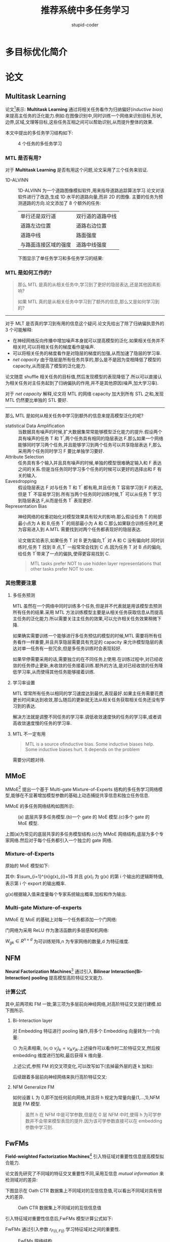 #+TITLE: 推荐系统中多任务学习
#+AUTHOR: stupid-coder
#+EMAIL: stupid_coder@163.com
#+STARTUP: indent
#+OPTIONS: H:3 ^:nil

* 多目标优化简介

* 论文
** Multitask Learning
论文[fn:4]表示: *Multitask Learning* 通过将相关任务看作为归纳偏好(/inductive bias/)来提高主任务的泛化能力.例如:在图像识别中,同时训练一个网络来识别目标,形状,边界,区域,文理等目标,这些任务互相之间可以帮助识别,从而提升整体的效果.

本文中提出的多任务学习结构如下:
#+CAPTION: 4 个任务的多任务学习
[[file:assets/mlt/mlt.png]]

*** MTL 是否有用?
对于 *Multitask Learning* 是否有用这个问题,论文采用了三个任务来验证.

+ 1D-ALVINN :: 1D-ALVINN 为一个道路图像模拟软件,用来指导道路追踪算法学习.论文对该软件进行了改造,生成 1D 水平的道路向量,而非 2D 的图像.
               主要的任务为预测道路的方向.论文添加了 8 个额外的任务:
               | 单行还是双行道       | 双行道的道路中线 |
               | 道路左边位置         | 道路右边位置     |
               | 道路中线             | 路面强度         |
               | 与路面连接区域的强度 | 道路中线强度     |
               
               下图显示了单任务学习和多任务学习的结果:
               #+CPATION: 1D-ALVINN 任务采用单层隐层单任务和多任务的结果.
               [[file:assets/mlt/alvinn.png]]

*** MTL 是如何工作的?

#+BEGIN_QUOTE
那么 MTL 是真的从相关任务中,学习到了更好的隐层表达,还是其他因素影响?

如果 MTL 真的是从相关任务中学习到了额外的信息,那么又是如何学习到的?
#+END_QUOTE

-----
对于 MLT 是否真的学习到有用的信息这个疑问.论文先给出了除了归纳偏执意外的 3 个可能解释:
+ 在神经网络反向传播中增加噪声本身就可以提高模型的泛化.如果相关任务并不相关时,可以将相关任务的梯度看作是噪声.
+ 可以将相关任务的梯度看作是对隐层的梯度的加强,从而加速了隐层的学习率.
+ /net capacity/ 由于隐层是所有任务共享的,那么是不是因为变相降低了模型的 capacity,从而提高了模型的泛化能力.


论文随意 shuffle 相关任务的目标值,然后发现模型的表现降低了.所以可以直接认为相关任务对主任务起到了归纳偏执的作用,并不是其他原因(噪声,加大学习率).

对于 /net capacity/ 解释,论文将 MTL 的网络 capacity 加大到所有 STL 之和,发现 MTL 仍然要比单独的 STL 要好.

-----
那么 MTL 是如何从相关任务中学习到额外的信息来提高模型泛化的呢?

+ statistical Data Amplification :: 当数据具有噪声的时候,扩大数据集常常能够模型泛化能力的提升.假设两个具有噪声的任务 T 和 T^{'},两个任务具有相同的隐层表达 F.那么如果一个网络能够同时学习两个任务,并且能够学习到两个任务可以共享隐层表达 F,那么采用两个任务同时学习 F 要比单独学习要好.
+ Attribute Selection :: 任务具有多个输入并且具有噪声的时候,单独的模型很难确定输入和 F 表达之间的关系.但是当任务同时学习多个任务的时候可以更好的选择出和 F 有关的输入.
+ Eavesdropping :: 假设隐层表达 F 对与任务 T 和 T^{'} 都有用,并且任务 T 容易学习到 F 的表达,但是 T^{'} 不容易学习到.所有当两个任务同时训练时候,T^{'} 可以从任务 T 学习到隐层表达 F,从而是任务 T^{'} 表现更好.
+ Representation Bias :: 神经网络的权重初始化对模型效果具有较大的影响.那么假设任务 T 的局部最小点为 A 和 B,任务 T^{'} 的局部最小为 A 和 C.那么如果联合训练任务时,更为容易进入到 A.MTL 需要找到对两个任务都表现好的隐层表达.
     [[file:assets/mlt/representaition-bias.png]]

     论文做实验表示,如果任务 T 对 B 更为偏向,T^{'} 对 A 和 C 没有偏向时.同时训练时,任务 T 找到 B 点,T^{'} 一般常常会找到 C 点.因为任务 T 对 B 点的偏向,给任务 T^{'}带来了一点的偏执,使得更容易找到 C.
     
     #+BEGIN_QUOTE
     MTL tasks prefer NOT to use hidden layer representations that other tasks prefer NOT to use.
     #+END_QUOTE

*** 其他需要注意

**** 多任务预测
MTL 虽然在一个网络中同时训练多个任务,但是并不代表就是用该模型去预测所有任务的结果.采用 MTL 方法训练模型主要是从相关任务获取信息从而提高主任务的泛化能力.所以需要关注主任务的效果,可以允许相关任务效果稍微下降.

如果确实需要训练一个能够进行多任务预估的模型的时候,MTL 需要将所有任务看作一样重要,并且共享隐层需要具有充足的 capacity 来允许模型隐层的表达对单一任务有一些冗余,但是多任务训练时会表现较好.

如果早停需要采用的话,需要独立的在不同任务上使用.在训练过程中,对已经收敛的任务停止更新,未收敛的任务接着训练.额外的方法,是对已经收敛的任务降低学习率,从而使得其他任务能够接着训练.

**** 学习率设置
MTL 常常所有任务以相同的学习速度达到最优,表现最好.如果主任务需要花费更长时间来达到收敛,那么随后的更新就无法从相关任务获取相关任务还没有学习到的表达.

解决方法就是调整不同任务的学习率.调低收敛速度快的任务的学习率,或者调高收敛速度慢的任务的学习率.

**** MTL 不一定有用
#+BEGIN_QUOTE
MTL is a source ofinductive bias. Some inductive biases help. Some inductive biases hurt. It depends on the problem
#+END_QUOTE

需要分问题对待.

** MMoE
MMoE[fn:7] 提出一个基于 Multi-gate Mixture-of-Experts 结构的多任务学习网络模型,能够在不显著增加模型参数的基础上动态捕捉共享信息和独立任务信息.

MMoE 的多任务网络结构如图所示:
#+CAPTION: (a) 底层共享多任务模型.(b)一个 gate 的 MoE 模型.(c)多个 gate 的 MoE 模型.
[[file:assets/mlt/MMoE.png]]

上图(a)为常见的底层共享的多任务模型结构.(c)为 MMoE 网络结构,底层为多个专家网络.然后对于每个任务都引入一个独立的 gate 网络.

*** Mixture-of-Experts
原始的 MoE 模型如下:
\begin{equation}
  y=\sum_{i=1}^{n}g(x)_{i}f_{i}(x)
\end{equation}

其中: $\sum_{i=1}^{n}g(x)_{i}=1$ 并且 $g(x)_{i}$ 为 g(x) 的第 i 个输出的逻辑斯特值,表示第 i 个 export 的输出概率.

g(x)根据输入值来度量每个专家系统输出概率,加权和作为输出.


*** Multi-gate Mixture-of-experts
MMoE 在 MoE 的基础上对每一个任务都添加一个门网络:
\begin{equation}
  y_{k} = h^{k}(f^{k}(x)), \\
  where f^{k}(x) = \sum_{i=1}^{n}g^{k}(x)^{i}f_{i}(x).
\end{equation}

门网络为采用 ReLU 作为激活函数的多层感知机网络:
\begin{equation}
  g^{k}(x) = softmax(W_{gk}x).
\end{equation}

$W_{gk} \in R^{n \times d}$ 为可训练矩阵,n 为专家网络的数量,d 为特征维度.

** NFM
*Neural Factorization Machines*[fn:2] 通过引入 *Bilinear Interaction(Bi-Interaction) pooling* 提高模型高阶特征交叉能力.

*** 计算公式

\begin{equation}
  \hat{y}_{NFM}(x) = w_{0} + \sum_{i=1}^{n}w_{i}x_{i} + f(x)
\end{equation}

其中,前两项和 FM 一致;第三项为多层前向神经网络,对高阶特征交叉就行建模.如下图所示.

#+CAPTINO: Neural Factorization Machines(一阶线性部分忽略)
[[file:assets/mlt/nfm.png]]


**** Bi-Interaction layer
对 Embedding 特征进行 pooling 操作,将多个 Embedding 向量转为一个向量:
\begin{equation}
  f_{BI}(V_{x}) = \sum_{i=1}^{n}\sum_{j=i+1}^{n}x_{i}v_{i} \odot x_{j}v_{j}
\end{equation}

$\odot$ 为元素相乘, $(v_{i}\odot v_{j})_k = v_{ik}v_{jk}$.上述操作可以看作时二阶特征交叉,然后按 embedding 维度进行加和,最后获得 k 维向量.

上述公式,参照 FM 的交叉项变化,可以改写如下(去掉最外层的逐 k 加和):
\begin{equation}
  f_{BI}(V_{x}) = \frac{1}{2}\left[ (\sum_{i=1}^{n}x_{i}v_{i})^2 - \sum_{i=1}^{n}(x_{i}v_{i})^2\right]
\end{equation}


后续跟着多层前向神经网络来执行高阶特征交叉:
\begin{equation}
  \hat{y}_{NFM}(x) = w_{0} + \sum_{i=1}^{n}w_{i}x_{i} + h^{T}\sigma_{L}(W_{L}(...\sigma_{1}(W_{1}f_{BI}(V_{x})+b_{1})...)+b_{L})
\end{equation}

**** NFM Generalize FM
如何设置 L 为 0,即不加任何前向网络,并且将 h 规定为常量向量(1,...,1),NFM 就是 FM 模型.
\begin{align}
  \hat{y}_{NFM-0}(x) &= w_{0} + \sum_{i=1}^{n}w_{i}x_{i} + h^{T}\sum_{i=1}^{n}\sum_{j=i+1}^{n}x_{i}v_{i} \odot x_{j}v_{j} \\
  &= w_{0} + \sum_{i=1}^{n}w_{i}x_{i} + \sum_{i=1}^{n}\sum_{j=i+1}^{n}\sum_{f=1}^{k}h_{f}x_{if}v_{if} \odot x_{jf}v_{jf}
\end{align}

#+BEGIN_QUOTE
虽然 h 在 NFM 中是可学参数,但是在 0 层 NFM 中时,使得 h 为可学参数并不会带来模型表现的提升.因为该可学参数直接可以在 embedding 参数中学习到.
#+END_QUOTE

** FwFMs
*Field-weighted Factorization Machines*[fn:6] 引入特征域对重要性信息提高模型拟合能力.

论文首先研究了不同域的特征交叉重要性不同,采用互信息 /mutual information/ 来检测域对的差异:
\begin{equation}
  MI((F_{k},F_{l}),Y) = \sum_{(i,j) \in (F_{k},F_{l})}\sum_{y \in Y} p((i,j),y)\log \frac{p((i,j),y)}{p(i,j)p(y)}
\end{equation}

下图显示在 Oath CTR 数据集上不同域对的互信信息值,可以看出不同域对具有很大的差异.
#+CAPTION: Oath CTR 数据集上不同域对的互信信息值
[[file:assets/mlt/mutual-information.png]]

引入特征域对重要性信息后,FwFMs 模型计算公式如下:
\begin{equation}
  \Phi_{FwFMs}((w,v),x) = w_{0} + \sum_{i=1}^{m}x_{i}w_{i} + \sum_{i=1}^{m}\sum_{j=i+1}^{m}x_{i}x_{j} \left< v_{i},v_{j} \right> r_{F(i),F(j)}
\end{equation}

FwFMs 通过引入参数 $r_{F(i),F(j)}$ 学习特征域对之间的重要性.

#+CAPTION: FwFMs 网络结构
[[file:assets/mlt/FwFMs.png]]

*** 线性项
对于 FM 公式中的线性项 $\sum_{i=1}^{m}x_{i}w_{i}$,可以学习一个额外的 embedding 向量和二阶交叉的 embedding 向量作内积来获得线性项权值.
\begin{equation}
  \sum_{i=1}^{m}x_{i} \left< v_{i}, w_{i} \right>
\end{equation}

上述方法会带来更多的参数,为了降低参数量可以为每一个特征域学习一个 embedding 向量:
\begin{equation}
  \sum_{i=1}^{m}x_{i} \left< v_{i}, w_{F(i)} \right>
\end{equation}

*** 特征域重要性
论文给出如下公式来度量模型学到的特征域重要性:
\begin{equation}
  \frac{\sum_{(i,j) \in F_{k},F_{l}}I(i,j) \cdot \#(i,j)}{\sum_{(i,j) \in (F_{k},F_{l})}\#(i,j)}
\end{equation}

#(i,j) 表示特征对(i,j)出现在训练集中的次数, $I(i,j)$ 表示为模型中特征域的重要性.对于 FMs $I(i,j)=\left|\left< v_{i},v_{j} \right>\right|$,对于 FFMs $I(i,j)=\left|\left< v_{i,F_{l}}, v_{j,F_{k}}\right>\right|$,对于 FwFMs $I(i,j)=\left|\left< v_{i},v_{j}\right> \cdot r_{F_{k},F_{l}}\right|$

不同模型计算的特征域对重要性和互信息对比结果如下:
#+CAPTION: 特征域互信息和 FMs 计算的特征域重要性对比.
[[file:assets/mlt/mi_fm_fw.png]]

#+CAPTION: FFMs 和 FwFMs 计算的特征域重要性对比
[[file:assets/mlt/ffm_fwfm_fw.png]]

#+CAPTION: FwFMs 的 r 值和 FwFMs 去掉 r 值后计算的特征域重要性对比
[[file:assets/mlt/r_without_r.png]]

** How to Merge Loss
论文[fn:5]提出在多任务学习中任务之间损失组合可以基于任务的噪声来学习最优权重.

论文首先在实例识别和景深两个任务上给出了损失权重对模型泛化能力的影响:
#+CAPTION: 多任务学习确实提高了模型的泛化能力,但是任务损失的权重组合对结果具有较大的影响.
[[file:assets/mlt/mtl_loss_weight.png]]

论文提出基于最大化多任务似然函数方式来确定最优权重组合.设 $f^{W}(x)$ 为输入为 x,权重为 W 的神经网络模型.对于回归模型,定义如下似然函数:
\begin{equation}
  p(y|f^{W}(x)) = \mathcal{N}(f^{W}(x),\sigma^{2})
\end{equation}

对于分类问题,模型的输出经过 softmax 函数:
\begin{equation}
  p(y|f^{W}(x)) = Softmax(f^W(x))
\end{equation}

对于多任务输出,给出如下的多任务似然函数:
\begin{equation}
  p(y_1,..,y_k|f^{W}(x)) = p(y_1|f^{W}(x))...p(y_k|f^W(x))
\end{equation}

对于回归模型,对数似然如下:
\begin{equation}
  \log{p(y|f^{W}(x))} \propto -\frac{1}{2\sigma^2}\Arrowvert y - f^W(x) \Arrowvert^2 - \log\sigma
\end{equation}

假设多任务模型输出两个值 $y_1,y_2$,则似然函数为:
\begin{align}
  p(y_1,y_2|f^W(x)) &= p(y_1|f^W(x)) \cdot p(y_2|f^W(x)) \\
  &= \mathcal{N}(y_1;f^W(x),\sigma_1^2) \cdot \mathcal{N}(y_2;f^W(x),\sigma_2^2)
\end{align}

最小化负对数似然:
\begin{align}
  \mathcal{L}(W,\sigma_1,\sigma_2) &= -\log{p(y_1,y_2|f^W(x))} \\
  &\propto \frac{1}{2\sigma_1^2} \Arrowvert y_1 - f^W(x) \Arrowvert^2 + \frac{1}{2\sigma_2^2} \Arrowvert y_2 - f^W(x) \Arrowvert^2 + \log{\sigma_1\sigma_2} \\  
  &= \frac{1}{2\sigma_1^2}\mathcal{L}_1(W) + \frac{1}{2\sigma_2^2}\mathcal{L}_2(W) + \log{\sigma_1\sigma_2}  
\end{align}

多任务学习时,引入上述两个参数 $\sgima_1\sigma_2$,作为多个任务的损失权重参数.当 $\sigma_1$ 噪声变大,对应的 $\mathcal{L}_1$ 损失权重变小.由于最后一项作为正则化项的存在,不会使得噪声变太大.

对于分类问题,分类似然函数增加了一个尺度系数:
\begin{equation}
  p(y|f^W(x),\sigma) = Softmax(\frac{1}{\sigma^2}f^W(x))
\end{equation}

对数似然如下:
\begin{equation}
  \log{p(y=c|f^W(x),\sigma)} = \frac{1}{\sigma^2}f_c^W(x) - \log{\sum_{c'}\exp{(\frac{1}{\sigma^2}f_{c'}^W(x))}}
\end{equation}

和回归多任务一样,对于一个回归任务,一个分类任务的多任务,最小化多任务似然函数:
\begin{align}
  \mathcal{L}(W,\sigma_1,\sigma_2) &= -\log{p(y_1,y_2,=c|f^W(x),\sigma_2)} \\
  &= -\log\mathcal{N}(y_1;f^W(x),\sigma_1^2)\cdot Softmax(y_2=c;f^W(x),\sigma_2) \\
  &= \frac{1}{2\sigma_1^2} \Arrowvert y_1 - f^W(x) \Arrowvert^2 + \log\sigma_1 - \log{p(y_1,y_2,=c|f^W(x),\sigma_2)} \\
  &= \frac{1}{2\sigma_1^2}\mathcal{L}_1(W) + \frac{1}{2\sigma_2^2}\mathcal{L}_2(W) + \log{\sigma_1} + \log{\frac{\sum_{c'}\exp{(\frac{1}{\sigma_2^2f_{c'}^W(x)})}}{(\sum_{c'}\exp{(f_{c'}^W(x))})^{\frac{1}{\sigma_2^{2}}}}} \\
  &\approx \frac{1}{2\sigma_1^2}\mathcal{L}_1(W) + \frac{1}{2\sigma_2^2}\mathcal{L}_2(W) + \log{\sigma_1} + \log{\sigma_2}
\end{align}


** ESMM
阿里在 2018 年提出了 /Entire Space Multi-task Model/[fn:10],通过用户行为序列(展示-点击-转化)在全数据集上采用多任务学习方法对 CTR 和 CVR 同时建模.

CVR 预估预估公式: $pCVR = p(conversion|click,impression)$.

一般业内进行 CVR 预估的时候,是在点击的数据集上进行模型训练,而在所有数据集上进行预测.那么就会带来样本选择偏差问题[fn:11].常规的 pCVR 模型在进行模型构建的时候都有一个假设 $p(conversion=1|click=1,impression) \approx (conversion=1|impression_c)$,$imppresion_c$ 为具有点击行为的样本子空间.而在线进行 $p(conversion|click,impression)$ 预测的时候,样本空间为全局样本空间.因为点击数据非常稀疏时,impression_c 是 impression 的子空间.

#+CAPTION: sample selection bias 问题.
[[file:assets/mlt/SSB.png]]

带有 SSB 问题的 CVR 预估公式: $pCVR = p(conversion|click)$.

其次,转化样本非常稀疏.模型很难拟合转化率.

*** Entire Space Multi-Task Model
ESMM 引入点击率和转化率之间的关系,引入中间值 pCTCVR,该值等于 CTR*CVR:
\begin{equation}
  p_{CTCVR}(click, conversion|impression) = p_{CTR}(click|impression) p_{CVR}(conversion|click,impression)
\end{equation}

网络结构:
#+CAPTION: ESMM 网络结构,作边的网络和常规的基于点击样本训练的 pCVR 模型一样.
[[file:assets/mlt/ESMM.png]]

整体网络有三个输出: pCTR, pCVR, pCTCVR.

其中,pCTR 和 pCTCVR 在整个数据集上进行建模.而 pCVR 可以用如下公式获取:
\begin{equation}
  p_{CVR}(conversion=1|click=1,impression) = \frac{p_{CTCVR}(click=1,conversion=1|impression)}{p_{CTR}(click=1|impression)}
\end{equation}

看起来上述可以采用单独模型分别拟合 pCTR 和 pCTCVR,然后根据上述公式获得 pCVR.但是由于 pCTR 非常小,会出现数值不稳定情况.ESMM 采用了乘法方式来构建模型.

ESMM 的损失函数为:
\begin{equation}
  L(\theta_{cvr},\theta_{ctr}) = \sum_{i=1}^{N}l(y_{i}, f(x_{i};\theta_{ctr})) + \sum_{i=1}^{N}l(y_{i}\&z_{i},f(x_{i};\theta_{ctr}) \times f(x_{i};\theta_{cvr}))
\end{equation}

$l(\cdot)$ 为交叉熵损失函数.

网络底层的 feature embedding 共享.

** DUPN
阿里同时在 2018 提出了 /Deep User Perception Network/[fn:12] 采用 RNN+Attention+多任务学习 对用户行为建模,获取用户兴趣表达.

网络结构如下:
#+CAPTION: DUPN 网络结构.紫色代表 item,粉色代表行为,浅绿色为用户表达.
[[file:assets/mlt/DUPN.png]]

*** 输入和行为 embedding
DUPN 输入为用户的行为序列 $x=\{x_{1},x_{2},...,x_{N}\})$, $x_{i}$ 表示用户的 ith 行为.每个用户的行为都为用户和 item 的交互,例如点击,购买等.所以 $x_{i}$ 表示为元组 $\left< item_{i}, property_{i}\right>$, $item_{i}$ 为 item 特征, $property_{i}$ 表示行为的属性特征(时间,行为类型,行为场景).

#+CAPTION:行为 embedding
[[file:assets/mlt/dupn_embedding_layer.png]]

embedding layer 通过线性输入转为低维稠密向量 $res_{i}=[e_{i},p_{i}]$, $e_i$ 表示 item 的 embedding, $p_{i}$ 为行为属性的 embedding:
\begin{equation}
  res_{i} = \left[ W_{emb}^{1}x_{i}^{1},W_{emb}^2x_i^2,...,W_{emb}^{F}x_{i}^{F}\right],W_{emb}^{f} \in R^{d_{emb}^f \times V_{f}}
\end{equation}

$d_{emb}^{f}$ 表示 $f^{th}$ 特征的 embedding 大小,$V_{f}$ 为特征的字典大小.

*** Property Gated LSTM & Attention Net
对于行为序列 $\left{res_1,res_2,...,res_N \right}$ 采用 RNN 序列化建模. 论文基于行为属性并不会揭示用户偏好信息,只是用来反映行为的重要程度,所以提出了 $Property Gated LSTM$ 进行行为建模.


\begin{align}
  i_t &= \sigma(W_{ei}e_t + W_{pi}p_t + W_{hi}h_{t-1} + b_i) \\
  f_t &= \sigma(W_{ef}e_t + W_{pf}p_t + W_{hf}h_{t-1} + b_f) \\
  c_t &= f_t \cdot c_{t-1} + i_t \cdot \tanh{(W_{ec}e_t + W_{hc}h_{t-1} + b_{c})} \\
  o_t &= \sigma(W_{eo}e_t + W_{po}p_t + W_{ho}h_{t-1} + b_o) \\
  h_t &= o_t \cdot \tanh{(c_t)}
\end{align}

可以看到,属性 embedding 只影响门值(输入&遗忘&输出).

在 LSTM 输出序列 $h=\left{ h_1,h_2,...,h_N \right}$ 之后,采用 attention layer 对所有的隐藏状态进行融合而不是采用最后时候的隐藏状态:
\begin{align}
  rep_s &= \sum_{t=1}^Na_th_t \\  
  a_t &= \frac{\exp{(attention(h_t,q,u,p_t;\omega))}}{\sum_{t=1}^{T}\exp{(attention(h_t,q,u,p_t;\omega))}} \\
\end{align}

$attention(\cdot)$ 为二层全链接网络.


网络结构如下:
#+CAPTION: Property Gated LSTM 和 Attention Net
[[file:assets/mlt/dupn_lstm_anet.png]]

* 业内方案
** 美图
美图[fn:3] 提出了 NFwFM 网络结构:
#+CAPTION: Multi-task NFwFM 结构
[[file:assets/summary/NFwFM.png]]

上图网络结构中,采用工业中常用的底层共享网络结构.

*** 样本 reweight
在多任务学习中,不同目标样本数量不均衡会影响较少样本的目标优化.

美图通过 Item 的关注转化率对点击正样本进行 reweight,从而使得 ctr 相差不多的 Item 能够更容易推荐出关注转化率较高的 Item.

[[file:assets/summary/meitu_reweight.png]]

#+BEGIN_QUOTE
通过关注转化率来对点击样本进行加权来提高关注转化率高的 Item 的虚拟点击率,从而更容易推荐出关注高的 Item.
#+END_QUOTE

CTR: -1.09%,关注转化率: +12.03%.

*** Task-specific weighted Loss
多任务学习的缺点就是参数共享,在多个任务不相关时,任务之间会有相互扰乱的问题(/share conflict/).

/Homoscedastic Uncertainty/[fn:5] 通过设定多个任务不同的学习率控制目标对整体模型的学习主导.

** 美团
美团[fn:1]的模型结构如下:
#+CAPTION: 美团 multi-task 网络结构.
[[file:assets/summary/meituan_arch.png]]

底层 DNN 采用参数共享,最后一层全连接层分成两个输出层,分别对应着点击和购买.线上预测的将两个输出进行线形融合.

在上述的结构基础上,美团额外有两个优化:
+ *Missing Value Layer* :: 针对训练样本中连续特征缺失问题,一般处理方法有:零值,或者取均值.零值会导致该项特征权重在本轮优化中无法进行更新,降低收敛速度.均值有一些武断.
     
     参考 XGBoost 在处理缺失特征时,会根据 Loss 将缺失样本分到左右子树.美团提出了自适应处理缺失值的方法:
     #+CAPTION: Missing Value Layer
     [[file:assets/summary/meituan_missig_value_layer.png]]
+ *KL-divergence Bound* :: 不同的目标带有不同的噪声,如果通过物理意义将有关系的目标关联起来,可以提高模型鲁棒性,降低单独标签的噪声.例如:点击率*转化率=下单率.所以在多个优化目标之间加上了基于 KL 的一个损失.并且由于 KL 散度是非对称的,所有优化的是 *KL(p|q)+KL(q:p)*. CTR 效果带来了 1.23% 的提升.

*** NFM 
通过 NFM[fn:2] 显式的引入二阶特征组合和 DNN 一起进行学习.
#+CAPTION: NFM+DNN
[[file:assets/summary/NFM.png]]

由于 DNN 有梯度消失的问题,NFM 的引入加速的模型收敛.

*** ID 类特征
通过 ID 类特征来表达用户兴趣和 Item.

+ Item 向量表达 :: Item ID 稀疏性问题,采用随即初始化+模型学习,非常容易出现过拟合.解决方法,预训练的 Item 向量初始化+训练 fine tuning.
+ 用户兴趣表达 :: 用户可以采用用户历史序列中的 Item 向量进行 *Average Pooling, Max Pooling, Attention Pooling* 的方法进行融合表达.

** 知乎
主要是基于 MMoE 实现多任务学习.

** 信息流段视频时长多目标优化[fn:9]
文章中认为视频推荐优化目标分为两类:
+ 感知相关性优化 :: 点击模型优化(CTR/CLICK)
+ 真实相关性优化 :: 时长多目标优化(停留时长 RDTM/播放完成率 PCR)

文章主要通过样本 reweight 的方法,在点击 label 不变情况下,时长长的样本进行加权从而影响时长目标.

原始 youtube-net 采用的是加权逻辑回归,那么在点击较少的场景下,对数发生几率接近播放长时间的期望:
\begin{align}
  \frac{\sum_{i}{T_{i}}}{N-k} &= \frac{\sum_{i}{T_{i}}}{N} \frac{N}{N-k} \\
  &= E\left[ T \right] * \frac{1}{1-k/N} \\
  &= E\left[ T \right] * \frac{1}{1-p}
\end{align}

N 为样本数量,K 为正样本数量,T_{i} 为第 i 个样本停留时长,P 为点击率.那么在 p<<1 的时候,上述的对数发生几率为 E[T],停留时长的期望.

该文章提出的加权方式不是单纯直接以播放时长加权,而是采用视频时长分段,然后对停留时长完成率进行分位数归一化,并进行威尔逊置信区间平滑,从而使得各视频时长段的播放完成率相对可比.

* Roadmap
+ reweight :: 采用时长进行点击样本加权
+ 归一化播放率 :: 参考[[*%E4%BF%A1%E6%81%AF%E6%B5%81%E6%AE%B5%E8%A7%86%E9%A2%91%E6%97%B6%E9%95%BF%E5%A4%9A%E7%9B%AE%E6%A0%87%E4%BC%98%E5%8C%96%5Bfn:9%5D][信息流段视频时长多目标优化]]
+ ctr + 归一化播放率 :: loss 加和联合训练
+ 播放时长预估 :: 基于加权逻辑斯特回归进行预测播放时长(参考 youtube-net)
+ 多任务学习 :: 尝试 ESMM 等业内成熟的多任务学习模型进行点击率和播放时长联合训练.

** 技术难点
+ 损失函数结合方式和参数 :: 参考论文[fn:5]
+ 不同任务的学习率设置问题 :: 参考博文[fn:8]
+ 播放时长预估较难 :: 需要额外尝试其他预估播放时长的方法和模型

* Footnotes

[fn:12] Perceive Your Users in Depth: Learning Universal User Representations from Multiple E-commerce Tasks

[fn:11] Learning and evaluating classifiers under sample selection bias.

[fn:10] Entire Space Multi-Task Model: An Effective Approach for Estimating Post-Click Conversion Rate

[fn:9] https://yq.aliyun.com/articles/627734?tdsourcetag=s_pctim_aiomsg

[fn:8] https://engineering.taboola.com/deep-multi-task-learning-3-lessons-learned/

[fn:7] Modeling task relationships in multi-task learning with multi-gate mixture-of-experts

[fn:6] Field-weighted Factorization Machines for Click-Through Rate Prediction in Display Advertising

[fn:5] Multi-task learning using uncertainty to weigh losses for scene geometry and semantics

[fn:4] Rich Caruana. 1998. Multitask learning. In Learning to learn

[fn:3] https://mp.weixin.qq.com/s/-rw2Gecv-QOSW33Q8QTfcA

[fn:2] Neural Factorization Machines for Sparse Predictive Analytics

[fn:1] https://tech.meituan.com/2018/03/29/recommend-dnn.html
